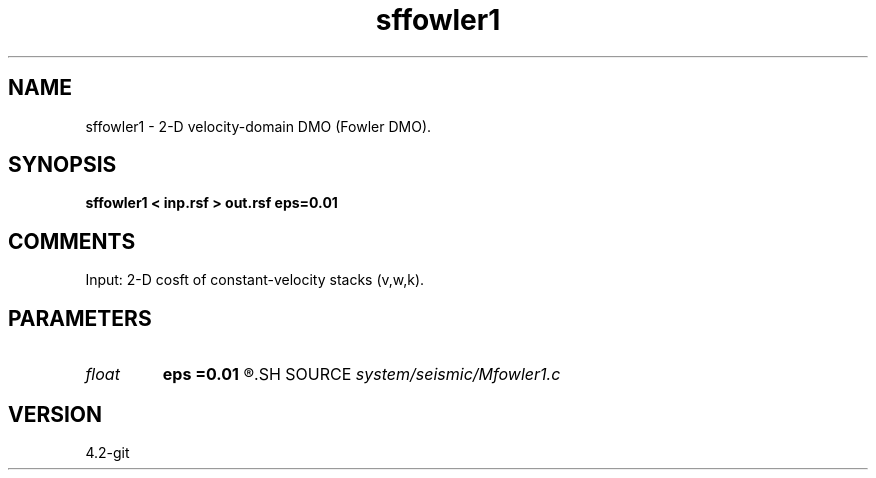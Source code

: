 .TH sffowler1 1  "APRIL 2023" Madagascar "Madagascar Manuals"
.SH NAME
sffowler1 \- 2-D velocity-domain DMO (Fowler DMO).
.SH SYNOPSIS
.B sffowler1 < inp.rsf > out.rsf eps=0.01
.SH COMMENTS

Input: 2-D cosft of constant-velocity stacks (v,w,k).

.SH PARAMETERS
.PD 0
.TP
.I float  
.B eps
.B =0.01
.R  	stretch regularization
.SH SOURCE
.I system/seismic/Mfowler1.c
.SH VERSION
4.2-git
